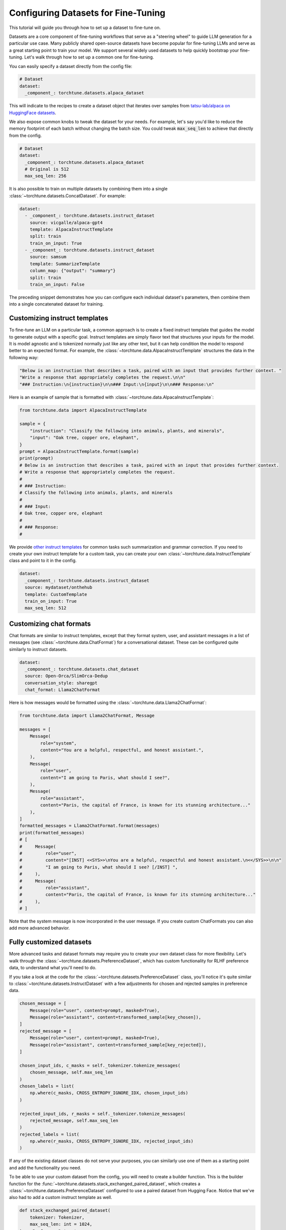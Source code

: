.. _dataset_tutorial_label:

====================================
Configuring Datasets for Fine-Tuning
====================================

This tutorial will guide you through how to set up a dataset to fine-tune on.

.. grid:: 2

    .. grid-item-card:: :octicon:`mortar-board;1em;` What you will learn

      * How to quickly get started with built-in datasets
      * How to configure existing dataset classes from the config
      * How to fully customize your own dataset

    .. grid-item-card:: :octicon:`list-unordered;1em;` Prerequisites

      * Know how to :ref:`configure components from the config<config_tutorial_label>`

Datasets are a core component of fine-tuning workflows that serve as a "steering
wheel" to guide LLM generation for a particular use case. Many publicly shared
open-source datasets have become popular for fine-tuning LLMs and serve as a great
starting point to train your model. We support several widely used datasets to help
quickly bootstrap your fine-tuning. Let's walk through how to set up a common one for fine-tuning.

You can easily specify a dataset directly from the config file:

.. code-block:: yaml

  # Dataset
  dataset:
    _component_: torchtune.datasets.alpaca_dataset

This will indicate to the recipes to create a dataset object that iterates over samples
from `tatsu-lab/alpaca on HuggingFace datasets <https://huggingface.co/datasets/tatsu-lab/alpaca>`_.

We also expose common knobs to tweak the dataset for your needs. For example, let's say
you'd like to reduce the memory footprint of each batch without changing the batch size.
You could tweak :code:`max_seq_len` to achieve that directly from the config.

.. code-block:: yaml

  # Dataset
  dataset:
    _component_: torchtune.datasets.alpaca_dataset
    # Original is 512
    max_seq_len: 256

It is also possible to train on multiple datasets by combining them into a single :class:`~torchtune.datasets.ConcatDataset`. For example:

.. code-block:: yaml

  dataset:
    - _component_: torchtune.datasets.instruct_dataset
      source: vicgalle/alpaca-gpt4
      template: AlpacaInstructTemplate
      split: train
      train_on_input: True
    - _component_: torchtune.datasets.instruct_dataset
      source: samsum
      template: SummarizeTemplate
      column_map: {"output": "summary"}
      split: train
      train_on_input: False

The preceding snippet demonstrates how you can configure each individual dataset's parameters, then combine them into a single concatenated dataset for training.

Customizing instruct templates
------------------------------

To fine-tune an LLM on a particular task, a common approach is to create a fixed instruct
template that guides the model to generate output with a specific goal. Instruct templates
are simply flavor text that structures your inputs for the model. It is model agnostic
and is tokenized normally just like any other text, but it can help condition the model
to respond better to an expected format. For example, the :class:`~torchtune.data.AlpacaInstructTemplate`
structures the data in the following way:

.. code-block:: python

    "Below is an instruction that describes a task, paired with an input that provides further context. "
    "Write a response that appropriately completes the request.\n\n"
    "### Instruction:\n{instruction}\n\n### Input:\n{input}\n\n### Response:\n"

Here is an example of sample that is formatted with :class:`~torchtune.data.AlpacaInstructTemplate`:

.. code-block:: python

    from torchtune.data import AlpacaInstructTemplate

    sample = {
        "instruction": "Classify the following into animals, plants, and minerals",
        "input": "Oak tree, copper ore, elephant",
    }
    prompt = AlpacaInstructTemplate.format(sample)
    print(prompt)
    # Below is an instruction that describes a task, paired with an input that provides further context.
    # Write a response that appropriately completes the request.
    #
    # ### Instruction:
    # Classify the following into animals, plants, and minerals
    #
    # ### Input:
    # Oak tree, copper ore, elephant
    #
    # ### Response:
    #

We provide `other instruct templates <https://github.com/pytorch/torchtune/blob/main/torchtune/data/_instruct_templates.py>`_
for common tasks such summarization and grammar correction. If you need to create your own
instruct template for a custom task, you can create your own :class:`~torchtune.data.InstructTemplate`
class and point to it in the config.

.. code-block:: yaml

    dataset:
      _component_: torchtune.datasets.instruct_dataset
      source: mydataset/onthehub
      template: CustomTemplate
      train_on_input: True
      max_seq_len: 512

Customizing chat formats
------------------------
Chat formats are similar to instruct templates, except that they format system,
user, and assistant messages in a list of messages (see :class:`~torchtune.data.ChatFormat`)
for a conversational dataset. These can be configured quite similarly to instruct
datasets.

.. code-block:: yaml

    dataset:
      _component_: torchtune.datasets.chat_dataset
      source: Open-Orca/SlimOrca-Dedup
      conversation_style: sharegpt
      chat_format: Llama2ChatFormat

Here is how messages would be formatted using the :class:`~torchtune.data.Llama2ChatFormat`:

.. code-block:: python

    from torchtune.data import Llama2ChatFormat, Message

    messages = [
        Message(
            role="system",
            content="You are a helpful, respectful, and honest assistant.",
        ),
        Message(
            role="user",
            content="I am going to Paris, what should I see?",
        ),
        Message(
            role="assistant",
            content="Paris, the capital of France, is known for its stunning architecture..."
        ),
    ]
    formatted_messages = Llama2ChatFormat.format(messages)
    print(formatted_messages)
    # [
    #     Message(
    #         role="user",
    #         content="[INST] <<SYS>>\nYou are a helpful, respectful and honest assistant.\n<</SYS>>\n\n"
    #         "I am going to Paris, what should I see? [/INST] ",
    #     ),
    #     Message(
    #         role="assistant",
    #         content="Paris, the capital of France, is known for its stunning architecture..."
    #     ),
    # ]

Note that the system message is now incorporated in the user message. If you create custom ChatFormats
you can also add more advanced behavior.

Fully customized datasets
-------------------------

More advanced tasks and dataset formats may require you to create your own dataset
class for more flexibility. Let's walk through the :class:`~torchtune.datasets.PreferenceDataset`,
which has custom functionality for RLHF preference data, to understand what you'll need to do.

If you take a look at the code for the :class:`~torchtune.datasets.PreferenceDataset` class,
you'll notice it's quite similar to :class:`~torchtune.datasets.InstructDataset` with a few
adjustments for chosen and rejected samples in preference data.

.. code-block:: python

    chosen_message = [
        Message(role="user", content=prompt, masked=True),
        Message(role="assistant", content=transformed_sample[key_chosen]),
    ]
    rejected_message = [
        Message(role="user", content=prompt, masked=True),
        Message(role="assistant", content=transformed_sample[key_rejected]),
    ]

    chosen_input_ids, c_masks = self._tokenizer.tokenize_messages(
        chosen_message, self.max_seq_len
    )
    chosen_labels = list(
        np.where(c_masks, CROSS_ENTROPY_IGNORE_IDX, chosen_input_ids)
    )

    rejected_input_ids, r_masks = self._tokenizer.tokenize_messages(
        rejected_message, self.max_seq_len
    )
    rejected_labels = list(
        np.where(r_masks, CROSS_ENTROPY_IGNORE_IDX, rejected_input_ids)
    )

If any of the existing dataset classes do not serve your purposes, you can similarly
use one of them as a starting point and add the functionality you need.

To be able to use your custom dataset from the config, you will need to create
a builder function. This is the builder function for the :func:`~torchtune.datasets.stack_exchanged_paired_dataset`,
which creates a :class:`~torchtune.datasets.PreferenceDataset` configured to use
a paired dataset from Hugging Face. Notice that we've also had
to add a custom instruct template as well.

.. code-block:: python

    def stack_exchanged_paired_dataset(
        tokenizer: Tokenizer,
        max_seq_len: int = 1024,
    ) -> PreferenceDataset:
        return PreferenceDataset(
            tokenizer=tokenizer,
            source="lvwerra/stack-exchange-paired",
            template=StackExchangedPairedTemplate(),
            column_map={
                "prompt": "question",
                "chosen": "response_j",
                "rejected": "response_k",
            },
            max_seq_len=max_seq_len,
            split="train",
            data_dir="data/rl",
        )

Now we can easily specify our custom dataset from the config.

.. code-block:: yaml

    # This is how you would configure the Alpaca dataset using the builder
    dataset:
      _component_: torchtune.datasets.stack_exchanged_paired_dataset
      max_seq_len: 512
